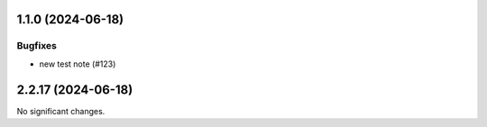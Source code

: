 1.1.0 (2024-06-18)
==================

Bugfixes
--------

- new test note (#123)


2.2.17 (2024-06-18)
===================

No significant changes.
